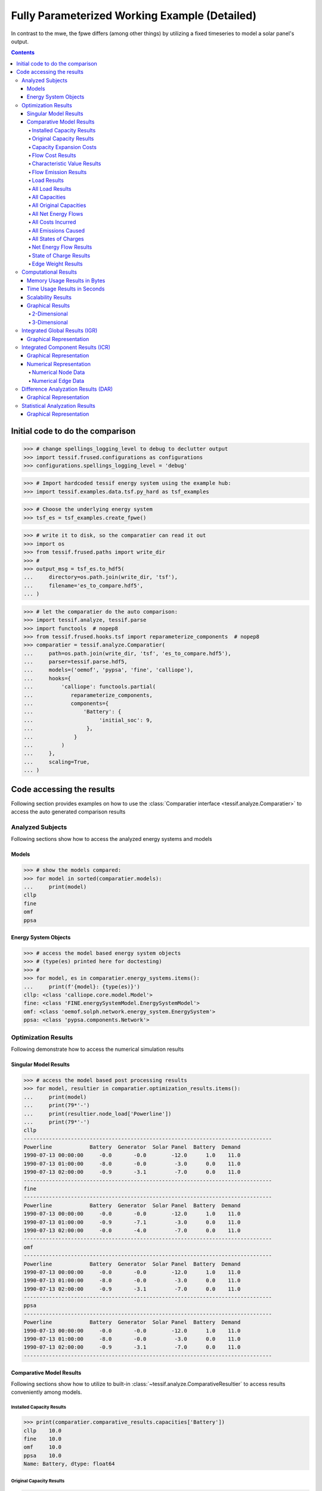 .. _examples_auto_comparison_fpwe:

Fully Parameterized Working Example (Detailed)
**********************************************

In contrast to the mwe, the fpwe differs (among other things) by utilizing a
fixed timeseries to model a solar panel's output.

.. contents:: Contents
   :local:
   :backlinks: top
               
Initial code to do the comparison
=================================

>>> # change spellings_logging_level to debug to declutter output
>>> import tessif.frused.configurations as configurations
>>> configurations.spellings_logging_level = 'debug'

>>> # Import hardcoded tessif energy system using the example hub:
>>> import tessif.examples.data.tsf.py_hard as tsf_examples

>>> # Choose the underlying energy system
>>> tsf_es = tsf_examples.create_fpwe()

>>> # write it to disk, so the comparatier can read it out
>>> import os
>>> from tessif.frused.paths import write_dir
>>> #
>>> output_msg = tsf_es.to_hdf5(
...     directory=os.path.join(write_dir, 'tsf'),
...     filename='es_to_compare.hdf5',
... )

>>> # let the comparatier do the auto comparison:
>>> import tessif.analyze, tessif.parse
>>> import functools  # nopep8
>>> from tessif.frused.hooks.tsf import reparameterize_components  # nopep8
>>> comparatier = tessif.analyze.Comparatier(
...     path=os.path.join(write_dir, 'tsf', 'es_to_compare.hdf5'),
...     parser=tessif.parse.hdf5,
...     models=('oemof', 'pypsa', 'fine', 'calliope'),
...     hooks={
...         'calliope': functools.partial(
...            reparameterize_components,
...            components={
...                'Battery': {
...                     'initial_soc': 9,
...                 },
...             }
...         )
...     },
...     scaling=True,
... )

Code accessing the results
==========================
Following section provides examples on how to use the
:class:`Comparatier interface <tessif.analyze.Comparatier>` to access the
auto generated comparison results


Analyzed Subjects
-----------------
Following sections show how to access the analyzed energy systems and models

Models
^^^^^^

>>> # show the models compared:
>>> for model in sorted(comparatier.models):
...     print(model)
cllp
fine
omf
ppsa

Energy System Objects
^^^^^^^^^^^^^^^^^^^^^

>>> # access the model based energy system objects
>>> # (type(es) printed here for doctesting)
>>> # 
>>> for model, es in comparatier.energy_systems.items():
...     print(f'{model}: {type(es)}')
cllp: <class 'calliope.core.model.Model'>
fine: <class 'FINE.energySystemModel.EnergySystemModel'>
omf: <class 'oemof.solph.network.energy_system.EnergySystem'>
ppsa: <class 'pypsa.components.Network'>

Optimization Results
--------------------
Following demonstrate how to access the numerical simulation results

Singular Model Results
^^^^^^^^^^^^^^^^^^^^^^
>>> # access the model based post processing results
>>> for model, resultier in comparatier.optimization_results.items():
...     print(model)
...     print(79*'-')
...     print(resultier.node_load['Powerline'])
...     print(79*'-')
cllp
-------------------------------------------------------------------------------
Powerline            Battery  Generator  Solar Panel  Battery  Demand
1990-07-13 00:00:00     -0.0       -0.0        -12.0      1.0    11.0
1990-07-13 01:00:00     -8.0       -0.0         -3.0      0.0    11.0
1990-07-13 02:00:00     -0.9       -3.1         -7.0      0.0    11.0
-------------------------------------------------------------------------------
fine
-------------------------------------------------------------------------------
Powerline            Battery  Generator  Solar Panel  Battery  Demand
1990-07-13 00:00:00     -0.0       -0.0        -12.0      1.0    11.0
1990-07-13 01:00:00     -0.9       -7.1         -3.0      0.0    11.0
1990-07-13 02:00:00     -0.0       -4.0         -7.0      0.0    11.0
-------------------------------------------------------------------------------
omf
-------------------------------------------------------------------------------
Powerline            Battery  Generator  Solar Panel  Battery  Demand
1990-07-13 00:00:00     -0.0       -0.0        -12.0      1.0    11.0
1990-07-13 01:00:00     -8.0       -0.0         -3.0      0.0    11.0
1990-07-13 02:00:00     -0.9       -3.1         -7.0      0.0    11.0
-------------------------------------------------------------------------------
ppsa
-------------------------------------------------------------------------------
Powerline            Battery  Generator  Solar Panel  Battery  Demand
1990-07-13 00:00:00     -0.0       -0.0        -12.0      1.0    11.0
1990-07-13 01:00:00     -8.0       -0.0         -3.0      0.0    11.0
1990-07-13 02:00:00     -0.9       -3.1         -7.0      0.0    11.0
-------------------------------------------------------------------------------


.. _examples_auto_comparison_comparative:

Comparative Model Results
^^^^^^^^^^^^^^^^^^^^^^^^^
Following sections show how to utilize to built-in
:class:`~tessif.analyze.ComparativeResultier` to access results conveniently
among models.

.. _examples_auto_comparison_comparative_capacities:

Installed Capacity Results
<<<<<<<<<<<<<<<<<<<<<<<<<<
>>> print(comparatier.comparative_results.capacities['Battery'])
cllp    10.0
fine    10.0
omf     10.0
ppsa    10.0
Name: Battery, dtype: float64

.. _examples_auto_comparison_comparative_original_capacities:

Original Capacity Results
<<<<<<<<<<<<<<<<<<<<<<<<<
>>> print(comparatier.comparative_results.original_capacities['Battery'])
cllp    10.0
fine    10.0
omf     10.0
ppsa    10.0
Name: Battery, dtype: float64

.. _examples_auto_comparison_comparative_expansion_costs:

Capacity Expansion Costs
<<<<<<<<<<<<<<<<<<<<<<<<<
>>> print(comparatier.comparative_results.original_capacities['Solar Panel'])
cllp    20.0
fine    12.0
omf     20.0
ppsa    20.0
Name: Solar Panel, dtype: float64


.. _examples_auto_comparison_comparative_costs:

Flow Cost Results
<<<<<<<<<<<<<<<<<
>>> print(comparatier.comparative_results.costs[('Generator', 'Powerline')])
cllp    10.000000
fine    10.000000
omf     10.000000
ppsa    33.809524
Name: (Generator, Powerline), dtype: float64

.. _examples_auto_comparison_comparative_cvs:

Characteristic Value Results
<<<<<<<<<<<<<<<<<<<<<<<<<<<<
>>> print(comparatier.comparative_results.cvs['Generator'])
cllp    0.068889
fine    0.180000
omf     0.068889
ppsa    0.068889
Name: Generator, dtype: float64

.. _examples_auto_comparison_comparative_emissions:

Flow Emission Results
<<<<<<<<<<<<<<<<<<<<<
>>> print(comparatier.comparative_results.emissions[('Generator', 'Powerline')])
cllp    10.000000
fine    10.000000
omf     10.000000
ppsa    17.142857
Name: (Generator, Powerline), dtype: float64

.. _examples_auto_comparison_comparative_loads:

Load Results
<<<<<<<<<<<<
>>> print(comparatier.comparative_results.loads['Powerline'])
                       cllp                                         fine                                          omf                                         ppsa                                     
Powerline           Battery Generator Solar Panel Battery Demand Battery Generator Solar Panel Battery Demand Battery Generator Solar Panel Battery Demand Battery Generator Solar Panel Battery Demand
1990-07-13 00:00:00    -0.0      -0.0       -12.0     1.0   11.0    -0.0      -0.0       -12.0     1.0   11.0    -0.0      -0.0       -12.0     1.0   11.0    -0.0      -0.0       -12.0     1.0   11.0
1990-07-13 01:00:00    -8.0      -0.0        -3.0     0.0   11.0    -0.9      -7.1        -3.0     0.0   11.0    -8.0      -0.0        -3.0     0.0   11.0    -8.0      -0.0        -3.0     0.0   11.0
1990-07-13 02:00:00    -0.9      -3.1        -7.0     0.0   11.0    -0.0      -4.0        -7.0     0.0   11.0    -0.9      -3.1        -7.0     0.0   11.0    -0.9      -3.1        -7.0     0.0   11.0

.. _examples_auto_comparison_all_loads:

All Load Results
<<<<<<<<<<<<<<<<
>>> print(comparatier.comparative_results.all_loads['omf'])
                      Battery Gas Station Generator  Pipeline Powerline        Solar Panel
                    Powerline    Pipeline Powerline Generator   Battery Demand   Powerline
1990-07-13 00:00:00       0.0    0.000000       0.0  0.000000       1.0   11.0        12.0
1990-07-13 01:00:00       8.0    0.000000       0.0  0.000000       0.0   11.0         3.0
1990-07-13 02:00:00       0.9    7.380952       3.1  7.380952       0.0   11.0         7.0


>>> print(comparatier.comparative_results.all_loads['ppsa'])
                      Battery Generator Powerline        Solar Panel
                    Powerline Powerline   Battery Demand   Powerline
1990-07-13 00:00:00       0.0       0.0       1.0   11.0        12.0
1990-07-13 01:00:00       8.0       0.0       0.0   11.0         3.0
1990-07-13 02:00:00       0.9       3.1       0.0   11.0         7.0


>>> print(comparatier.comparative_results.all_loads['fine'])
                      Battery Gas Station Generator   Pipeline Powerline        Solar Panel
                    Powerline    Pipeline Powerline  Generator   Battery Demand   Powerline
1990-07-13 00:00:00       0.0    0.000000       0.0   0.000000       1.0   11.0        12.0
1990-07-13 01:00:00       0.9   16.904762       7.1  16.904762       0.0   11.0         3.0
1990-07-13 02:00:00       0.0    9.523810       4.0   9.523810       0.0   11.0         7.0


>>> print(comparatier.comparative_results.all_loads['cllp'])
                      Battery Gas Station Generator  Pipeline Powerline        Solar Panel
                    Powerline    Pipeline Powerline Generator   Battery Demand   Powerline
1990-07-13 00:00:00       0.0    0.000000       0.0  0.000000       1.0   11.0        12.0
1990-07-13 01:00:00       8.0    0.000000       0.0  0.000000       0.0   11.0         3.0
1990-07-13 02:00:00       0.9    7.380952       3.1  7.380952       0.0   11.0         7.0


For more info on why the ppsa dataframe has less columns than the omf dataframe,
please refer to 
:func:`tessif.transform.es2es.ppsa.compute_unneeded_supply_chains` and to the
:ref:`emission objective example comparison
<examples_auto_comparison_emissions>`.


.. _examples_auto_comparison_all_caps:

All Capacities
<<<<<<<<<<<<<<
>>> print(comparatier.comparative_results.all_capacities)
              cllp   fine    omf  ppsa
Battery       10.0   10.0   10.0  10.0
Demand        11.0   11.0   11.0  11.0
Gas Station  100.0  100.0  100.0   NaN
Generator     15.0   21.0   15.0  15.0
Solar Panel   20.0   12.0   20.0  20.0


.. _examples_auto_comparison_all_orig_caps:

All Original Capacities
<<<<<<<<<<<<<<<<<<<<<<<
>>> print(comparatier.comparative_results.all_original_capacities)
              cllp   fine    omf  ppsa
Battery       10.0   10.0   10.0  10.0
Demand        11.0   11.0   11.0  11.0
Gas Station  100.0  100.0  100.0   NaN
Generator     15.0   21.0   15.0  15.0
Solar Panel   20.0   12.0   20.0  20.0
Pipeline       NaN    0.0    NaN   NaN
Powerline      NaN    0.0    NaN   NaN


.. _examples_auto_comparison_all_net_flows:

All Net Energy Flows
<<<<<<<<<<<<<<<<<<<<
>>> print(comparatier.comparative_results.all_net_energy_flows)
                        cllp   fine    omf  ppsa
Battery     Powerline   8.90   0.90   8.90   8.9
Gas Station Pipeline    7.38  26.43   7.38   NaN
Generator   Powerline   3.10  11.10   3.10   3.1
Pipeline    Generator   7.38  26.43   7.38   NaN
Powerline   Battery     1.00   1.00   1.00   1.0
            Demand     33.00  33.00  33.00  33.0
Solar Panel Powerline  22.00  22.00  22.00  22.0


.. _examples_auto_comparison_all_costs_incurred:

All Costs Incurred
<<<<<<<<<<<<<<<<<<
>>> print(comparatier.comparative_results.all_costs_incurred)
                       cllp   fine   omf        ppsa
Battery     Powerline   0.0    0.0   0.0    0.000000
Gas Station Pipeline   73.8  264.3  73.8         NaN
Generator   Powerline  31.0  111.0  31.0  104.809524
Pipeline    Generator   0.0    0.0   0.0         NaN
Powerline   Battery     0.0    0.0   0.0    0.000000
            Demand      0.0    0.0   0.0    0.000000
Solar Panel Powerline   0.0    0.0   0.0    0.000000

.. _examples_auto_comparison_all_emissions_caused:

All Emissions Caused
<<<<<<<<<<<<<<<<<<<<
>>> print(comparatier.comparative_results.all_emissions_caused)
                        cllp    fine    omf       ppsa
Battery     Powerline   0.00    0.00   0.00   0.000000
Gas Station Pipeline   22.14   79.29  22.14        NaN
Generator   Powerline  31.00  111.00  31.00  53.142857
Pipeline    Generator   0.00    0.00   0.00        NaN
Powerline   Battery     0.00    0.00   0.00   0.000000
            Demand      0.00    0.00   0.00   0.000000
Solar Panel Powerline   0.00    0.00   0.00   0.000000


.. _examples_auto_comparison_all_socs:

All States of Charges
<<<<<<<<<<<<<<<<<<<<<
>>> print(comparatier.comparative_results.all_socs)
                       cllp    fine     omf    ppsa
                    Battery Battery Battery Battery
1990-07-13 00:00:00    10.0     0.0    10.0    10.0
1990-07-13 01:00:00     1.0     1.0     1.0     1.0
1990-07-13 02:00:00     0.0     0.0     0.0     0.0



.. _examples_auto_comparison_comparative_nets:

Net Energy Flow Results
<<<<<<<<<<<<<<<<<<<<<<<
>>> print(comparatier.comparative_results.net_energy_flows[('Solar Panel', 'Powerline')])
cllp    22.0
fine    22.0
omf     22.0
ppsa    22.0
Name: (Solar Panel, Powerline), dtype: float64

.. _examples_auto_comparison_comparative_socs:

State of Charge Results
<<<<<<<<<<<<<<<<<<<<<<<
>>> print(comparatier.comparative_results.socs['Battery'])
Battery              cllp  fine   omf  ppsa
1990-07-13 00:00:00  10.0   0.0  10.0  10.0
1990-07-13 01:00:00   1.0   1.0   1.0   1.0
1990-07-13 02:00:00   0.0   0.0   0.0   0.0

.. _examples_auto_comparison_comparative_weights:

Edge Weight Results
<<<<<<<<<<<<<<<<<<<
>>> print(comparatier.comparative_results.weights[('Generator', 'Powerline')])
cllp    1.0
fine    1.0
omf     1.0
ppsa    1.0
Name: (Generator, Powerline), dtype: float64


Computational Results
---------------------
Following sections demonstrate how to access the auto generated computational
results.

Memory Usage Results in Bytes
^^^^^^^^^^^^^^^^^^^^^^^^^^^^^
Not doctested, since results vary slightly between runs::

  import pprint

  # Access the model based memory usage results:
  for model, memory_results in comparatier.memory_usage_results.items():
      print(model)
      print(79*'-')
      pprint.pprint(memory_results)
      print(79*'-')

  cllp
  -------------------------------------------------------------------------------
  {'parsing': 83185,
   'post_processing': 161250,
   'reading': 220657,
   'result': 1801156,
   'simulation': 576657,
   'transformation': 759407}
  -------------------------------------------------------------------------------
  fine
  -------------------------------------------------------------------------------
  {'parsing': 92885,
   'post_processing': 172822,
   'reading': 216152,
   'result': 1441275,
   'simulation': 641177,
   'transformation': 318239}
  -------------------------------------------------------------------------------
  omf
  -------------------------------------------------------------------------------
  {'parsing': 90895,
   'post_processing': 116713,
   'reading': 223382,
   'result': 691305,
   'simulation': 235735,
   'transformation': 24580}
  -------------------------------------------------------------------------------
  ppsa
  -------------------------------------------------------------------------------
  {'parsing': 95061,
   'post_processing': 93522,
   'reading': 218610,
   'result': 1533652,
   'simulation': 409450,
   'transformation': 717009}


Time Usage Results in Seconds
^^^^^^^^^^^^^^^^^^^^^^^^^^^^^
Not doctested, since results vary slightly between runs::

  import pprint
  
  # Access the model based time usage results:
  for model, timing_results in comparatier.timing_results.items():
      print(model)
      print(79*'-')
      pprint.pprint(timing_results)
      print(79*'-')
      
  cllp
  -------------------------------------------------------------------------------
  {'parsing': 0.2704,
   'post_processing': 0.1708,
   'reading': 0.1224,
   'result': 1.061,
   'simulation': 0.4329,
   'transformation': 0.0652}
  -------------------------------------------------------------------------------
  fine
  -------------------------------------------------------------------------------
  {'parsing': 0.2704,
   'post_processing': 0.1708,
   'reading': 0.1224,
   'result': 1.061,
   'simulation': 0.4329,
   'transformation': 0.0652}
  -------------------------------------------------------------------------------
  omf
  -------------------------------------------------------------------------------
  {'parsing': 0.2651,
   'post_processing': 0.1722,
   'reading': 0.1158,
   'result': 0.653,
   'simulation': 0.0982,
   'transformation': 0.0016}
  -------------------------------------------------------------------------------
  ppsa
  -------------------------------------------------------------------------------
  {'parsing': 0.2663,
   'post_processing': 0.0829,
   'reading': 0.1166,
   'result': 1.121,
   'simulation': 0.2428,
   'transformation': 0.4119}
  -------------------------------------------------------------------------------


Scalability Results
^^^^^^^^^^^^^^^^^^^
Not doctested, since results vary slightly between runs::

  import pprint
  
  # Access the model based scalability results:
  # time in seconds, memory in MB:
  for model, scalability_results in comparatier.scalability_results.items():
      print(model)
      print(79*'-')
      for result_type, results in scalability_results._asdict().items():
          print(result_type)
          pprint.pprint(results)
      print(79*'-')

  cllp
  -------------------------------------------------------------------------------
  memory
                                              1                                              2
  2  (227.4, 98.7, 798.7, 728.2, 205.0, 2058.0)  (301.9, 156.8, 1167.6, 1891.1, 300.9, 3818.2)
  time
                                  1                               2
  2  (0.1, 0.2, 1.0, 0.5, 1.2, 3.1)  (0.2, 0.3, 1.3, 0.6, 3.2, 5.7)
  -------------------------------------------------------------------------------
  fine
  -------------------------------------------------------------------------------
  memory
                                              1                                            2
  2  (223.6, 93.6, 260.9, 510.3, 171.1, 1259.4)  (309.3, 157.2, 546.9, 610.2, 339.3, 1962.9)
  time
                                  1                               2
  2  (0.1, 0.2, 0.1, 0.4, 0.3, 1.1)  (0.2, 0.3, 0.1, 0.5, 0.7, 1.8)
  -------------------------------------------------------------------------------
  omf
  -------------------------------------------------------------------------------
  memory
                                            1                                           2
  2  (227.3, 99.0, 30.7, 201.3, 131.5, 689.8)  (320.0, 155.3, 92.3, 358.1, 272.6, 1198.3)
  time
                                  1                               2
  2  (0.1, 0.2, 0.0, 0.1, 0.2, 0.7)  (0.2, 0.3, 0.0, 0.2, 0.5, 1.2)
  -------------------------------------------------------------------------------
  ppsa
  -------------------------------------------------------------------------------
  memory
                                              1                                            2
  2  (229.2, 96.3, 457.3, 396.3, 114.0, 1293.3)  (303.7, 156.4, 479.0, 436.5, 241.5, 1617.2)
  time
                                  1                               2
  2  (0.1, 0.2, 0.5, 0.3, 0.1, 1.2)  (0.2, 0.3, 0.5, 0.3, 0.3, 1.7)
  -------------------------------------------------------------------------------

Graphical Results
^^^^^^^^^^^^^^^^^
Following 2 sections show the available graphical representation of the
scalability results.

2-Dimensional
<<<<<<<<<<<<<

3-Dimensional
<<<<<<<<<<<<<
The below charts were created using
:paramref:`tessif.analyze.Comparatier.N` = 4 and
:paramref:`tessif.analyze.Comparatier.T` = 4. Which is not shown in the
code above:

>>> scalability_3d_charts = comparatier.scalability_charts_3D
>>> #
>>> # show the oemof memory results as an example:
>>> # commented out for doctesting:
>>> # scalability_3d_charts['ppsa'].memory.show()

.. image:: pypsa_3d_memory_results_44_example.png
   :align: center
   :alt: Image showing the 3d pypsa memory results
         
>>> # show the pypsa timing results as an example:
>>> # commented out for doctesting:
>>> # scalability_3d_charts['ppsa'].time.show()

.. image:: pypsa_3d_timing_results_44_example.png
   :align: center
   :alt: Image showing the 3d pypsa timing results

         
.. _examples_transformation_comparison_igr:

Integrated Global Results (IGR)
-------------------------------
Following section demonstrate how to access the
:attr:`integrated global results
<tessif.analyze.Comparatier.integrated_global_results>` of the models compared.

>>> # show the integrated global results of the fpwe:
>>> comparatier.integrated_global_results.drop(
...     ['time (s)', 'memory (MB)'], axis='index')
                  cllp   fine    omf   ppsa
emissions (sim)   53.0  190.0   53.0   53.0
costs (sim)      105.0  375.0  105.0  105.0
opex (ppcd)      105.0  375.0  105.0  105.0
capex (ppcd)       0.0    0.0    0.0    0.0


Memory and timing results are dropped because they vary slightly between runs.
The original results look something like::

  comparatier.integrated_global_results

                    cllp   fine    omf   ppsa
  emissions (sim)   53.0  190.0   53.0   53.0
  costs (sim)      105.0  375.0  105.0  105.0
  opex (ppcd)      105.0  375.0  105.0  105.0
  capex (ppcd)       0.0    0.0    0.0    0.0
  time (s)           1.1    1.0    0.6    1.1
  memory (MB)        1.5    1.3    0.6    1.4
  

Graphical Representation
^^^^^^^^^^^^^^^^^^^^^^^^

>>> # show the IGR of the fpwe as bar chart
>>> # commented out for better doctesting
>>> # comparatier.draw_global_results_chart().show()

.. image:: fpwe_igr_graph_example.png
   :align: center
   :alt: Image showing the integrated global results of the fpwe

Integrated Component Results (ICR)
----------------------------------
Following section demonstrate how to access the
:ref:`integrated component results
<Integrated_Component_Results>` of the models compared.

>>> # access the model based integrated component results (ICR)
>>> # (type(graph) printed here for doctesting)
>>> # 
>>> for model, graph in comparatier.ICR_graphs.items():
...     print(f'{model}: {type(graph)}')
cllp: <class 'tessif.transform.nxgrph.Graph'>
fine: <class 'tessif.transform.nxgrph.Graph'>
omf: <class 'tessif.transform.nxgrph.Graph'>
ppsa: <class 'tessif.transform.nxgrph.Graph'>

Graphical Representation
^^^^^^^^^^^^^^^^^^^^^^^^

>>> # show the fpwe ICR of the compared models:
>>> # commented out for better doctesting
>>> # comparatier.ICR_graph_charts()['omf'].show()

.. image:: fpwe_icr_graph_omf.png
   :align: center
   :alt: Image showing the integrated component results of the oemof fpwe

>>> # comparatier.ICR_graph_charts()['ppsa'].show()         

.. image:: fpwe_icr_graph_ppsa.png
   :align: center
   :alt: Image showing the integrated component results of the oemof fpwe
         
Numerical Representation
^^^^^^^^^^^^^^^^^^^^^^^^

By design, the :attr:`integrated component results
<tessif.analyze.Comparatier.ICR_graph_charts>` are used as graphical result
representation.

The underlying numerical data however can be accessed using the
:attr:`networkx.Graph.nodes(data=True)) <networkx.Graph.nodes>` as well as the
:attr:`networkx.Graph.edges(data=True)) <networkx.Graph.edges>` interface.

Numerical Node Data
<<<<<<<<<<<<<<<<<<<


>>> # access the model based numerical node data of the ICR
>>> import pprint
>>> for model, graph in comparatier.ICR_graphs.items():      
...     print(model)
...     print(79*'-')
...     for node, attributes in graph.nodes(data=True):
...         print(node)
...         pprint.pprint(attributes)
...         print()
...     print(79*'-')
cllp
-------------------------------------------------------------------------------
Battery
{'installed_capacity': 10.0,
 'node_color': '#ccff00',
 'node_fill_size': 110.0,
 'node_shape': 's',
 'node_size': 300}
<BLANKLINE>
Demand
{'installed_capacity': 11.0,
 'node_color': '#330099',
 'node_fill_size': 330.0,
 'node_shape': '8',
 'node_size': 330}
<BLANKLINE>
Gas Station
{'installed_capacity': 100.0,
 'node_color': '#336666',
 'node_fill_size': 74.0,
 'node_shape': 'o',
 'node_size': 3000}
<BLANKLINE>
Generator
{'installed_capacity': 15.0,
 'node_color': '#ff6600',
 'node_fill_size': 31.0,
 'node_shape': '8',
 'node_size': 450}
<BLANKLINE>
Pipeline
{'installed_capacity': None,
 'node_color': '#336666',
 'node_fill_size': None,
 'node_shape': 'o',
 'node_size': 'variable'}
<BLANKLINE>
Powerline
{'installed_capacity': None,
 'node_color': '#ffcc00',
 'node_fill_size': None,
 'node_shape': 'o',
 'node_size': 'variable'}
<BLANKLINE>
Solar Panel
{'installed_capacity': 20.0,
 'node_color': '#ff9900',
 'node_fill_size': 220.0,
 'node_shape': 's',
 'node_size': 600}
<BLANKLINE>
-------------------------------------------------------------------------------
fine
-------------------------------------------------------------------------------
Pipeline
{'installed_capacity': None,
 'node_color': '#336666',
 'node_fill_size': None,
 'node_shape': 'o',
 'node_size': 'variable'}
<BLANKLINE>
Powerline
{'installed_capacity': None,
 'node_color': '#ffcc00',
 'node_fill_size': None,
 'node_shape': 'o',
 'node_size': 'variable'}
<BLANKLINE>
Gas Station
{'installed_capacity': 100.0,
 'node_color': '#336666',
 'node_fill_size': 270.0,
 'node_shape': 'o',
 'node_size': 3000}
<BLANKLINE>
Solar Panel
{'installed_capacity': 12.0,
 'node_color': '#ff9900',
 'node_fill_size': 220.0,
 'node_shape': 's',
 'node_size': 360}
<BLANKLINE>
Demand
{'installed_capacity': 11.0,
 'node_color': '#330099',
 'node_fill_size': 330.0,
 'node_shape': '8',
 'node_size': 330}
<BLANKLINE>
Generator
{'installed_capacity': 21.0,
 'node_color': '#ff6600',
 'node_fill_size': 113.0,
 'node_shape': '8',
 'node_size': 630}
<BLANKLINE>
Battery
{'installed_capacity': 10.0,
 'node_color': '#ccff00',
 'node_fill_size': 9.0,
 'node_shape': 's',
 'node_size': 300}
<BLANKLINE>
-------------------------------------------------------------------------------
omf
-------------------------------------------------------------------------------
Pipeline
{'installed_capacity': None,
 'node_color': '#336666',
 'node_fill_size': None,
 'node_shape': 'o',
 'node_size': 'variable'}
<BLANKLINE>
Powerline
{'installed_capacity': None,
 'node_color': '#ffcc00',
 'node_fill_size': None,
 'node_shape': 'o',
 'node_size': 'variable'}
<BLANKLINE>
Gas Station
{'installed_capacity': 100,
 'node_color': '#336666',
 'node_fill_size': 74.0,
 'node_shape': 'o',
 'node_size': 3000}
<BLANKLINE>
Solar Panel
{'installed_capacity': 20,
 'node_color': '#ff9900',
 'node_fill_size': 220.0,
 'node_shape': 's',
 'node_size': 600}
<BLANKLINE>
Demand
{'installed_capacity': 11,
 'node_color': '#330099',
 'node_fill_size': 330.0,
 'node_shape': '8',
 'node_size': 330}
<BLANKLINE>
Generator
{'installed_capacity': 15,
 'node_color': '#ff6600',
 'node_fill_size': 31.0,
 'node_shape': '8',
 'node_size': 450}
<BLANKLINE>
Battery
{'installed_capacity': 10,
 'node_color': '#ccff00',
 'node_fill_size': 110.0,
 'node_shape': 's',
 'node_size': 300}
<BLANKLINE>
-------------------------------------------------------------------------------
ppsa
-------------------------------------------------------------------------------
Powerline
{'installed_capacity': None,
 'node_color': '#ffcc00',
 'node_fill_size': None,
 'node_shape': 'o',
 'node_size': 'variable'}
<BLANKLINE>
Solar Panel
{'installed_capacity': 20.0,
 'node_color': '#ff9900',
 'node_fill_size': 1100.0,
 'node_shape': '8',
 'node_size': 3000}
<BLANKLINE>
Generator
{'installed_capacity': 15.0,
 'node_color': '#ff6600',
 'node_fill_size': 155.0,
 'node_shape': '8',
 'node_size': 2250}
<BLANKLINE>
Demand
{'installed_capacity': 11.0,
 'node_color': '#330099',
 'node_fill_size': 1650.0,
 'node_shape': '8',
 'node_size': 1650}
<BLANKLINE>
Battery
{'installed_capacity': 10.0,
 'node_color': '#ccff00',
 'node_fill_size': 550.0,
 'node_shape': 's',
 'node_size': 1500}
<BLANKLINE>
-------------------------------------------------------------------------------


Numerical Edge Data
<<<<<<<<<<<<<<<<<<<

>>> # access the model based numerical edge data of the ICR
>>> import pprint
>>> for model, graph in comparatier.ICR_graphs.items():      
...     print(model)
...     print(79*'-')
...     for source, target, attributes in graph.edges(data=True):
...         print(f'{source} -> {target}')
...         pprint.pprint(attributes)
...         print()
...     print(79*'-')  
cllp
-------------------------------------------------------------------------------
Battery -> Powerline
{'edge_color': [0.15],
 'len': 0.1,
 'net_energy_flow': 8.9,
 'specific_emissions': 0.0,
 'specific_flow_costs': 0.0,
 'weight': 0.1,
 'width': 0.27}
<BLANKLINE>
Gas Station -> Pipeline
{'edge_color': [0.3],
 'len': 1.0,
 'net_energy_flow': 7.38,
 'specific_emissions': 3.0,
 'specific_flow_costs': 10.0,
 'weight': 1.0,
 'width': 0.22}
<BLANKLINE>
Generator -> Powerline
{'edge_color': [1.0],
 'len': 1.0,
 'net_energy_flow': 3.1,
 'specific_emissions': 10.0,
 'specific_flow_costs': 10.0,
 'weight': 1.0,
 'width': 0.1}
<BLANKLINE>
Pipeline -> Generator
{'edge_color': [0.15],
 'len': 0.1,
 'net_energy_flow': 7.38,
 'specific_emissions': 0.0,
 'specific_flow_costs': 0.0,
 'weight': 0.1,
 'width': 0.22}
<BLANKLINE>
Powerline -> Battery
{'edge_color': [0.15],
 'len': 0.1,
 'net_energy_flow': 1.0,
 'specific_emissions': 0,
 'specific_flow_costs': 0,
 'weight': 0.1,
 'width': 0.1}
<BLANKLINE>
Powerline -> Demand
{'edge_color': [0.15],
 'len': 0.1,
 'net_energy_flow': 33.0,
 'specific_emissions': 0.0,
 'specific_flow_costs': 0.0,
 'weight': 0.1,
 'width': 1.0}
<BLANKLINE>
Solar Panel -> Powerline
{'edge_color': [0.15],
 'len': 0.1,
 'net_energy_flow': 22.0,
 'specific_emissions': 0.0,
 'specific_flow_costs': 0.0,
 'weight': 0.1,
 'width': 0.67}
<BLANKLINE>
-------------------------------------------------------------------------------
fine
-------------------------------------------------------------------------------
Pipeline -> Generator
{'edge_color': [0.15],
 'len': 0.1,
 'net_energy_flow': 26.43,
 'specific_emissions': 0.0,
 'specific_flow_costs': 0.0,
 'weight': 0.1,
 'width': 0.8}
<BLANKLINE>
Powerline -> Demand
{'edge_color': [0.15],
 'len': 0.1,
 'net_energy_flow': 33.0,
 'specific_emissions': 0.0,
 'specific_flow_costs': 0.0,
 'weight': 0.1,
 'width': 1.0}
<BLANKLINE>
Powerline -> Battery
{'edge_color': [0.15],
 'len': 0.1,
 'net_energy_flow': 1.0,
 'specific_emissions': 0.0,
 'specific_flow_costs': 0.0,
 'weight': 0.1,
 'width': 0.1}
<BLANKLINE>
Gas Station -> Pipeline
{'edge_color': [0.3],
 'len': 1.0,
 'net_energy_flow': 26.43,
 'specific_emissions': 3.0,
 'specific_flow_costs': 10.0,
 'weight': 1.0,
 'width': 0.8}
<BLANKLINE>
Solar Panel -> Powerline
{'edge_color': [0.15],
 'len': 0.1,
 'net_energy_flow': 22.0,
 'specific_emissions': 0.0,
 'specific_flow_costs': 0.0,
 'weight': 0.1,
 'width': 0.67}
<BLANKLINE>
Generator -> Powerline
{'edge_color': [1.0],
 'len': 1.0,
 'net_energy_flow': 11.1,
 'specific_emissions': 10.0,
 'specific_flow_costs': 10.0,
 'weight': 1.0,
 'width': 0.34}
<BLANKLINE>
Battery -> Powerline
{'edge_color': [0.15],
 'len': 0.1,
 'net_energy_flow': 0.9,
 'specific_emissions': 0.0,
 'specific_flow_costs': 0.0,
 'weight': 0.1,
 'width': 0.1}
<BLANKLINE>
-------------------------------------------------------------------------------
omf
-------------------------------------------------------------------------------
Pipeline -> Generator
{'edge_color': [0.15],
 'len': 0.1,
 'net_energy_flow': 7.38,
 'specific_emissions': 0,
 'specific_flow_costs': 0,
 'weight': 0.1,
 'width': 0.22}
<BLANKLINE>
Powerline -> Demand
{'edge_color': [0.15],
 'len': 0.1,
 'net_energy_flow': 33.0,
 'specific_emissions': 0,
 'specific_flow_costs': 0,
 'weight': 0.1,
 'width': 1.0}
<BLANKLINE>
Powerline -> Battery
{'edge_color': [0.15],
 'len': 0.1,
 'net_energy_flow': 1.0,
 'specific_emissions': 0,
 'specific_flow_costs': 0,
 'weight': 0.1,
 'width': 0.1}
<BLANKLINE>
Gas Station -> Pipeline
{'edge_color': [0.3],
 'len': 1.0,
 'net_energy_flow': 7.38,
 'specific_emissions': 3,
 'specific_flow_costs': 10,
 'weight': 1.0,
 'width': 0.22}
<BLANKLINE>
Solar Panel -> Powerline
{'edge_color': [0.15],
 'len': 0.1,
 'net_energy_flow': 22.0,
 'specific_emissions': 0,
 'specific_flow_costs': 0,
 'weight': 0.1,
 'width': 0.67}
<BLANKLINE>
Generator -> Powerline
{'edge_color': [1.0],
 'len': 1.0,
 'net_energy_flow': 3.1,
 'specific_emissions': 10,
 'specific_flow_costs': 10,
 'weight': 1.0,
 'width': 0.1}
<BLANKLINE>
Battery -> Powerline
{'edge_color': [0.15],
 'len': 0.1,
 'net_energy_flow': 8.9,
 'specific_emissions': 0,
 'specific_flow_costs': 0,
 'weight': 0.1,
 'width': 0.27}
<BLANKLINE>
-------------------------------------------------------------------------------
ppsa
-------------------------------------------------------------------------------
Powerline -> Demand
{'busses': None,
 'edge_color': [0.15],
 'len': 0.1,
 'net_energy_flow': 33.0,
 'specific_emissions': 0.0,
 'specific_flow_costs': 0.0,
 'weight': 0.1,
 'width': 1.0}
<BLANKLINE>
Powerline -> Battery
{'busses': None,
 'edge_color': [0.15],
 'len': 0.1,
 'net_energy_flow': 1.0,
 'specific_emissions': 0.0,
 'specific_flow_costs': 0.0,
 'weight': 0.1,
 'width': 0.1}
<BLANKLINE>
Solar Panel -> Powerline
{'busses': None,
 'edge_color': [0.15],
 'len': 0.1,
 'net_energy_flow': 22.0,
 'specific_emissions': 0.0,
 'specific_flow_costs': 0.0,
 'weight': 0.1,
 'width': 0.67}
<BLANKLINE>
Generator -> Powerline
{'busses': None,
 'edge_color': [1.0],
 'len': 1.0,
 'net_energy_flow': 3.1,
 'specific_emissions': 17.142857142857142,
 'specific_flow_costs': 33.80952380952381,
 'weight': 1.0,
 'width': 0.1}
<BLANKLINE>
Battery -> Powerline
{'busses': None,
 'edge_color': [0.15],
 'len': 0.1,
 'net_energy_flow': 8.9,
 'specific_emissions': 0.0,
 'specific_flow_costs': 0.0,
 'weight': 0.1,
 'width': 0.27}
<BLANKLINE>
-------------------------------------------------------------------------------

Difference Analyzation Results (DAR)
------------------------------------
Following sections give an example on how to access the
:attr:`difference analyzation results
<tessif.analyze.Comparatier.calculate_load_differences>` of certain energy
flows when comparing the model results.

>>> # show the difference analyzation results of the fpwe:
>>> load_diffs = comparatier.calculate_load_differences(
...     component='Generator',
...     flow='Powerline',
...     threshold=0.1,
... )
>>> print(load_diffs)
                     average  cllp  fine   omf  ppsa
1990-07-13 00:00:00     0.00  0.00   0.0  0.00  0.00
1990-07-13 01:00:00     1.78  0.00   7.1  0.00  0.00
1990-07-13 02:00:00     3.32  3.32   4.0  3.32  3.32


Graphical Representation
^^^^^^^^^^^^^^^^^^^^^^^^

>>> # show the fpwe DAR of the flow from component 'Generator' to 'Powerline':
>>> # commented out for better doctesting
>>> chart = comparatier.draw_load_differences_chart(
...     component='Generator',
...     flow='Powerline',
...     threshold=0.1,
... )
>>> # chart.show()

.. image:: fpwe_DAR_graph.png
   :align: center
   :alt: Image showing the difference analysis results of the fpwe

         
Statistical Analyzation Results
-------------------------------
Following sections give an example on how to access the
:attr:`statistical analyzation results
<tessif.analyze.Comparatier.calculate_statistical_load_differences>` of certain
energy flows when comparing the model results.

>>> # show the difference analyzation results of the fpwe:
>>> statistical_diffs = comparatier.calculate_statistical_load_differences(
...     component='Generator',
...     flow='Powerline',
... )
>>> print(statistical_diffs.round(2))
       cllp  fine   omf  ppsa
NRMSE  0.61  1.82  0.61  0.61
NMAE   0.39  1.18  0.39  0.39
NMBE  -0.39  1.18 -0.39 -0.39


Graphical Representation
^^^^^^^^^^^^^^^^^^^^^^^^

>>> # show the fpwe DAR of the flow from component 'Generator' to 'Powerline':
>>> # commented out for better doctesting
>>> chart = comparatier.draw_statistical_load_differences_chart(
...     component='Generator',
...     flow='Powerline',
... )
>>> # chart.show()

.. image:: fpwe_error_graph.png
   :align: center
   :alt: Image showing the statistical analysis results of the fpwe
